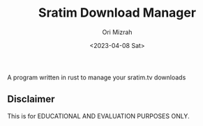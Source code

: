 #+TITLE: Sratim Download Manager
#+DESCRIPTION: An org README file to explain about this project
#+AUTHOR: Ori Mizrah
#+DATE:<2023-04-08 Sat>

A program written in rust to manage your sratim.tv downloads

** Disclaimer
 This is for EDUCATIONAL AND EVALUATION PURPOSES ONLY.

